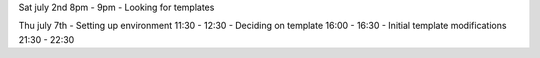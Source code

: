 Sat july 2nd 8pm - 9pm
- Looking for templates

Thu july 7th
- Setting up environment 11:30 - 12:30
- Deciding on template 16:00 - 16:30
- Initial template modifications 21:30 - 22:30
